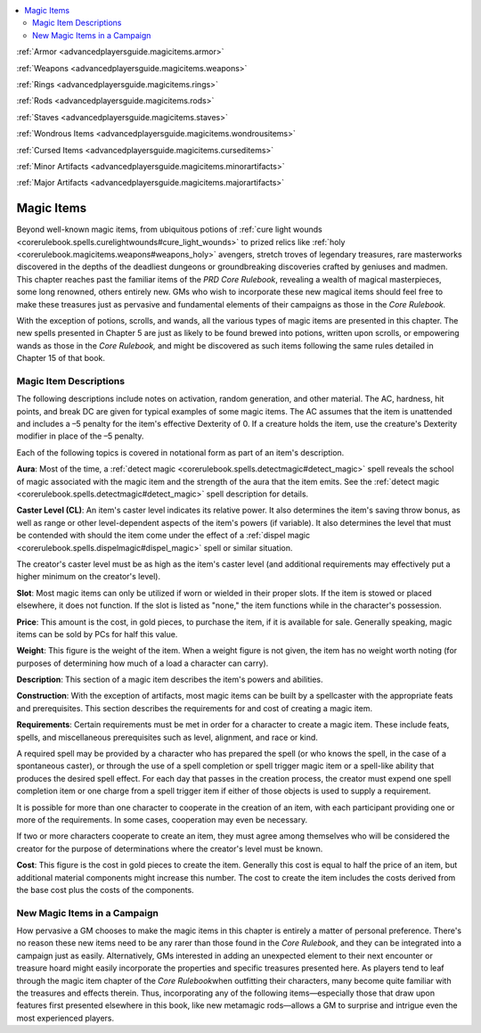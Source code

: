 
.. _`advancedplayersguide.advancedmagicitems`:

.. contents:: \ 

:ref:`Armor <advancedplayersguide.magicitems.armor>`

:ref:`Weapons <advancedplayersguide.magicitems.weapons>`

:ref:`Rings <advancedplayersguide.magicitems.rings>`

:ref:`Rods <advancedplayersguide.magicitems.rods>`

:ref:`Staves <advancedplayersguide.magicitems.staves>`

:ref:`Wondrous Items <advancedplayersguide.magicitems.wondrousitems>`

:ref:`Cursed Items <advancedplayersguide.magicitems.curseditems>`

:ref:`Minor Artifacts <advancedplayersguide.magicitems.minorartifacts>`

:ref:`Major Artifacts <advancedplayersguide.magicitems.majorartifacts>`

.. _`advancedplayersguide.advancedmagicitems#magic_items`:

Magic Items
************

Beyond well-known magic items, from ubiquitous potions of :ref:`cure light wounds <corerulebook.spells.curelightwounds#cure_light_wounds>`\  to prized relics like :ref:`holy <corerulebook.magicitems.weapons#weapons_holy>`\  avengers, stretch troves of legendary treasures, rare masterworks discovered in the depths of the deadliest dungeons or groundbreaking discoveries crafted by geniuses and madmen. This chapter reaches past the familiar items of the \ *PRD Core Rulebook*\ , revealing a wealth of magical masterpieces, some long renowned, others entirely new. GMs who wish to incorporate these new magical items should feel free to make these treasures just as pervasive and fundamental elements of their campaigns as those in the \ *Core Rulebook.*

With the exception of potions, scrolls, and wands, all the various types of magic items are presented in this chapter. The new spells presented in Chapter 5 are just as likely to be found brewed into potions, written upon scrolls, or empowering wands as those in the \ *Core Rulebook,*\  and might be discovered as such items following the same rules detailed in Chapter 15 of that book.

.. _`advancedplayersguide.advancedmagicitems#magic_item_descriptions`:

Magic Item Descriptions
########################

The following descriptions include notes on activation, random generation, and other material. The AC, hardness, hit points, and break DC are given for typical examples of some magic items. The AC assumes that the item is unattended and includes a –5 penalty for the item's effective Dexterity of 0. If a creature holds the item, use the creature's Dexterity modifier in place of the –5 penalty.

Each of the following topics is covered in notational form as part of an item's description.

.. _`advancedplayersguide.advancedmagicitems#aura`:

\ **Aura**\ : Most of the time, a :ref:`detect magic <corerulebook.spells.detectmagic#detect_magic>`\  spell reveals the school of magic associated with the magic item and the strength of the aura that the item emits. See the :ref:`detect magic <corerulebook.spells.detectmagic#detect_magic>`\  spell description for details.

.. _`advancedplayersguide.advancedmagicitems#caster_level_(cl)`:

\ **Caster Level (CL)**\ : An item's caster level indicates its relative power. It also determines the item's saving throw bonus, as well as range or other level-dependent aspects of the item's powers (if variable). It also determines the level that must be contended with should the item come under the effect of a :ref:`dispel magic <corerulebook.spells.dispelmagic#dispel_magic>`\  spell or similar situation.

The creator's caster level must be as high as the item's caster level (and additional requirements may effectively put a higher minimum on the creator's level).

.. _`advancedplayersguide.advancedmagicitems#slot`:

\ **Slot**\ : Most magic items can only be utilized if worn or wielded in their proper slots. If the item is stowed or placed elsewhere, it does not function. If the slot is listed as "none," the item functions while in the character's possession.

.. _`advancedplayersguide.advancedmagicitems#price`:

\ **Price**\ : This amount is the cost, in gold pieces, to purchase the item, if it is available for sale. Generally speaking, magic items can be sold by PCs for half this value.

.. _`advancedplayersguide.advancedmagicitems#weight`:

\ **Weight**\ : This figure is the weight of the item. When a weight figure is not given, the item has no weight worth noting (for purposes of determining how much of a load a character can carry).

.. _`advancedplayersguide.advancedmagicitems#description`:

\ **Description**\ : This section of a magic item describes the item's powers and abilities.

.. _`advancedplayersguide.advancedmagicitems#construction`:

\ **Construction**\ : With the exception of artifacts, most magic items can be built by a spellcaster with the appropriate feats and prerequisites. This section describes the requirements for and cost of creating a magic item.

.. _`advancedplayersguide.advancedmagicitems#requirements`:

\ **Requirements**\ : Certain requirements must be met in order for a character to create a magic item. These include feats, spells, and miscellaneous prerequisites such as level, alignment, and race or kind.

A required spell may be provided by a character who has prepared the spell (or who knows the spell, in the case of a spontaneous caster), or through the use of a spell completion or spell trigger magic item or a spell-like ability that produces the desired spell effect. For each day that passes in the creation process, the creator must expend one spell completion item or one charge from a spell trigger item if either of those objects is used to supply a requirement.

It is possible for more than one character to cooperate in the creation of an item, with each participant providing one or more of the requirements. In some cases, cooperation may even be necessary.

If two or more characters cooperate to create an item, they must agree among themselves who will be considered the creator for the purpose of determinations where the creator's level must be known.

.. _`advancedplayersguide.advancedmagicitems#cost`:

\ **Cost**\ : This figure is the cost in gold pieces to create the item. Generally this cost is equal to half the price of an item, but additional material components might increase this number. The cost to create the item includes the costs derived from the base cost plus the costs of the components.

.. _`advancedplayersguide.advancedmagicitems#new_magic_items_in_a_campaign`:

New Magic Items in a Campaign
##############################

How pervasive a GM chooses to make the magic items in this chapter is entirely a matter of personal preference. There's no reason these new items need to be any rarer than those found in the \ *Core Rulebook*\ , and they can be integrated into a campaign just as easily. Alternatively, GMs interested in adding an unexpected element to their next encounter or treasure hoard might easily incorporate the properties and specific treasures presented here. As players tend to leaf through the magic item chapter of the \ *Core Rulebook*\ when outfitting their characters, many become quite familiar with the treasures and effects therein. Thus, incorporating any of the following items—especially those that draw upon features first presented elsewhere in this book, like new metamagic rods—allows a GM to surprise and intrigue even the most experienced players. 

